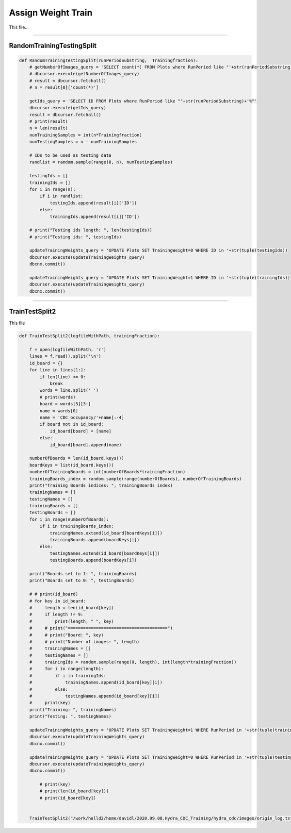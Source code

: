 Assign Weight Train
=======================================

This file...

.. code-block:: python

    

-------------------------------------------

RandomTrainingTestingSplit
~~~~~~~~~~~~~~~~~~~~~~~~~~~~~~~~~~~~~~~~~~~~

.. code-block:: python

    def RandomTrainingTestingSplit(runPeriodSubstring,  Trainingfraction):
        # getNumberOfImages_query = 'SELECT count(*) FROM Plots where RunPeriod like "'+str(runPeriodSubstring)+'%"'
        # dbcursor.execute(getNumberOfImages_query)
        # result = dbcursor.fetchall()
        # n = result[0]['count(*)']

        getIds_query = 'SELECT ID FROM Plots where RunPeriod like "'+str(runPeriodSubstring)+'%"'
        dbcursor.execute(getIds_query)
        result = dbcursor.fetchall()
        # print(result)
        n = len(result)
        numTrainingSamples = int(n*Trainingfraction)
        numTestingSamples = n - numTrainingSamples
        
        # IDs to be used as testing data
        randlist = random.sample(range(0, n), numTestingSamples)

        testingIds = []
        trainingIds = []
        for i in range(n):
            if i in randlist:
                testingIds.append(result[i]['ID'])
            else:
                trainingIds.append(result[i]['ID'])

        # print("Testing ids length: ", len(testingIds))
        # print("Testing ids: ", testingIds)

        updateTrainingWeights_query = 'UPDATE Plots SET TrainingWeight=0 WHERE ID in '+str(tuple(testingIds))
        dbcursor.execute(updateTrainingWeights_query)
        dbcnx.commit()

        updateTrainingWeights_query = 'UPDATE Plots SET TrainingWeight=1 WHERE ID in '+str(tuple(trainingIds))
        dbcursor.execute(updateTrainingWeights_query)
        dbcnx.commit()

---------------------------------------------

TrainTestSplit2
~~~~~~~~~~~~~~~~~~~~~~~~~~~~~~~~~~~~~~~~~~~

This file 

.. code-block:: python

    def TrainTestSplit2(logfileWithPath, trainingFraction):

        f = open(logfileWithPath, 'r')
        lines = f.read().split('\n')
        id_board = {}
        for line in lines[1:]:
            if len(line) <= 0:
                break
            words = line.split(' ')
            # print(words)
            board = words[5][3:]
            name = words[0]
            name = 'CDC_occupancy/'+name[:-4]
            if board not in id_board:
                id_board[board] = [name]
            else:
                id_board[board].append(name)

        numberOfBoards = len(id_board.keys())
        boardKeys = list(id_board.keys())
        numberOfTrainingBoards = int(numberOfBoards*trainingFraction)
        trainingBoards_index = random.sample(range(numberOfBoards), numberOfTrainingBoards)
        print("Training Boards indices: ", trainingBoards_index)
        trainingNames = []
        testingNames = []
        trainingBoards = []
        testingBoards = []
        for i in range(numberOfBoards):
            if i in trainingBoards_index:
                trainingNames.extend(id_board[boardKeys[i]])
                trainingBoards.append(boardKeys[i])
            else:
                testingNames.extend(id_board[boardKeys[i]])
                testingBoards.append(boardKeys[i])
        
        print("Boards set to 1: ", trainingBoards)
        print("Boards set to 0: ", testingBoards)
        
        # # print(id_board)
        # for key in id_board:
        #     length = len(id_board[key])
        #     if length != 9:
        #         print(length, " ", key)
        #     # print("=======================================")
        #     # print("Board: ", key)
        #     # print("Number of images: ", length)
        #     trainingNames = []
        #     testingNames = []
        #     trainingIds = random.sample(range(0, length), int(length*trainingFraction))
        #     for i in range(length):
        #         if i in trainingIds:
        #             trainingNames.append(id_board[key][i])
        #         else:
        #             testingNames.append(id_board[key][i])
        #     print(key)
        print("Training: ", trainingNames)
        print("Testing: ", testingNames)

        updateTrainingWeights_query = 'UPDATE Plots SET TrainingWeight=1 WHERE RunPeriod in '+str(tuple(trainingNames))
        dbcursor.execute(updateTrainingWeights_query)
        dbcnx.commit()

        updateTrainingWeights_query = 'UPDATE Plots SET TrainingWeight=0 WHERE RunPeriod in '+str(tuple(testingNames))
        dbcursor.execute(updateTrainingWeights_query)
        dbcnx.commit()

            # print(key)
            # print(len(id_board[key]))
            # print(id_board[key])

        
        TrainTestSplit2("/work/halld2/home/davidl/2020.09.08.Hydra_CDC_Training/hydra_cdc/images/origin_log.txt", 0.6)
